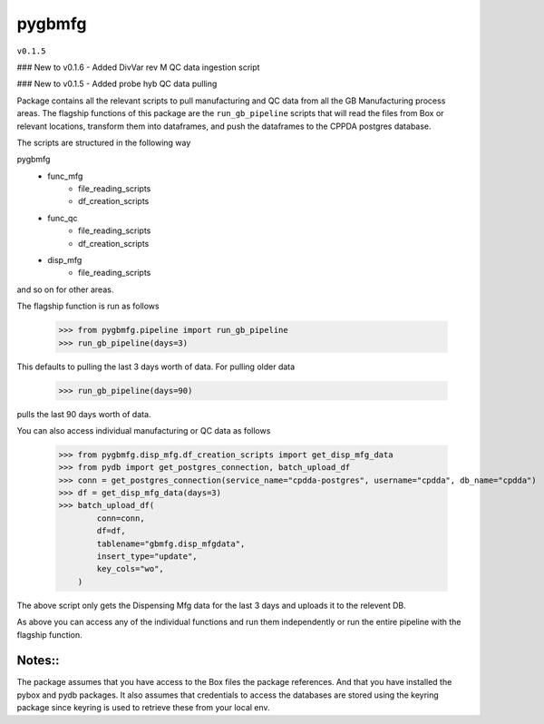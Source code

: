 pygbmfg
--------
``v0.1.5``

### New to v0.1.6
- Added DivVar rev M QC data ingestion script

### New to v0.1.5
- Added probe hyb QC data pulling

Package contains all the relevant scripts to pull manufacturing and QC data from all the GB Manufacturing process areas. 
The flagship functions of this package are the ``run_gb_pipeline`` scripts that will read the files from Box or relevant locations, transform them into dataframes,
and push the dataframes to the CPPDA postgres database.

The scripts are structured in the following way

pygbmfg
    * func_mfg
        - file_reading_scripts
        - df_creation_scripts
    * func_qc
        - file_reading_scripts
        - df_creation_scripts
    * disp_mfg
        - file_reading_scripts

and so on for other areas.

The flagship function is run as follows

    >>> from pygbmfg.pipeline import run_gb_pipeline
    >>> run_gb_pipeline(days=3)

This defaults to pulling the last 3 days worth of data. For pulling older data

    >>> run_gb_pipeline(days=90)

pulls the last 90 days worth of data.

You can also access individual manufacturing or QC data as follows

    >>> from pygbmfg.disp_mfg.df_creation_scripts import get_disp_mfg_data
    >>> from pydb import get_postgres_connection, batch_upload_df
    >>> conn = get_postgres_connection(service_name="cpdda-postgres", username="cpdda", db_name="cpdda")
    >>> df = get_disp_mfg_data(days=3)
    >>> batch_upload_df(
            conn=conn,
            df=df,
            tablename="gbmfg.disp_mfgdata",
            insert_type="update",
            key_cols="wo",
        )

The above script only gets the Dispensing Mfg data for the last 3 days and uploads it to the relevent DB. 

As above you can access any of the individual functions and run them independently or run the entire pipeline with the flagship function.

Notes::
~~~~~~~~~~~~~
The package assumes that you have access to the Box files the package references. And that you have installed the pybox and pydb packages.
It also assumes that credentials to access the databases are stored using the keyring package since keyring is used to retrieve these from 
your local env.